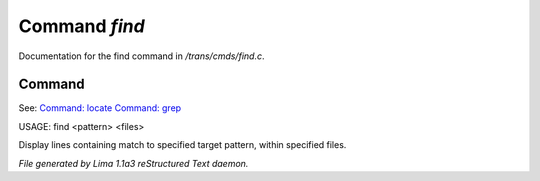 Command *find*
***************

Documentation for the find command in */trans/cmds/find.c*.

Command
=======

See: `Command: locate <locate.html>`_ `Command: grep <grep.html>`_ 

USAGE: find <pattern> <files>

Display lines containing match to specified target pattern, within specified files.



*File generated by Lima 1.1a3 reStructured Text daemon.*
